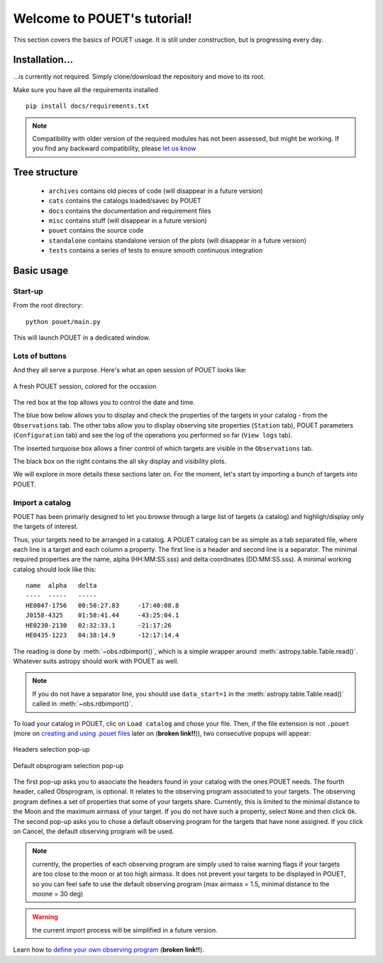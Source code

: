 ****************************
Welcome to POUET's tutorial!
****************************

This section covers the basics of POUET usage. It is still under construction, but is progressing every day.


Installation...
===============

...is currently not required. Simply clone/download the repository and move to its root.

Make sure you have all the requirements installed
::
    pip install docs/requirements.txt

.. note:: Compatibility with older version of the required modules has not been assessed, but might be working. If you find any backward compatibility, please `let us know <https://github.com/vbonvin/POUET>`_


Tree structure
==============

  * ``archives`` contains old pieces of code (will disappear in a future version)
  * ``cats`` contains the catalogs loaded/savec by POUET
  * ``docs`` contains the documentation and requirement files
  * ``misc`` contains stuff (will disappear in a future version)
  * ``pouet`` contains the source code
  * ``standalone`` contains standalone version of the plots (will disappear in a future version)
  * ``tests`` contains a series of tests to ensure smooth continuous integration


Basic usage
===========


Start-up
********

From the root directory:
::
  python pouet/main.py


This will launch POUET in a dedicated window.


Lots of buttons
***************

And they all serve a purpose. Here's what an open session of POUET looks like:


.. figure:: plots/POUET_mainwindow_colored.png
    :align: center
    :alt: POUET mainwindow
    :figclass: align-center

    A fresh POUET session, colored for the occasion


The red box at the top allows you to control the date and time.

The blue bow below allows you to display and check the properties of the targets in your catalog - from the ``Observations`` tab. The other tabs allow you to display observing site properties (``Station`` tab), POUET parameters (``Configuration`` tab) and see the log of the operations you performed so far (``View logs`` tab).

The inserted turquoise box allows a finer control of which targets are visible in the ``Observations`` tab.

The black box on the right contains the all sky display and visibility plots.


We will explore in more details these sections later on. For the moment, let's start by importing a bunch of targets into POUET.


Import a catalog
****************

POUET has been primarly designed to let you browse through a large list of targets (a catalog) and highligh/display only the targets of interest.

Thus, your targets need to be arranged in a catalog. A POUET catalog can be as simple as a tab separated file, where each line is a target and each column a property. The first line is a header and second line is a separator. The minimal required properties are the name, alpha (HH:MM:SS.sss) and delta coordinates (DD:MM:SS.sss). A minimal working catalog should look like this:
::
  name	alpha	delta
  ----	-----	-----
  HE0047-1756	00:50:27.83	-17:40:08.8
  J0158-4325	01:58:41.44	-43:25:04.1
  HE0230-2130	02:32:33.1	-21:17:26
  HE0435-1223	04:38:14.9	-12:17:14.4

The reading is done by :meth:`~obs.rdbimport()`, which is a simple wrapper around :meth:`astropy.table.Table.read()`. Whatever suits astropy should work with POUET as well.


.. note:: If you do not have a separator line, you should use ``data_start=1`` in the :meth:`astropy.table.Table.read()` called in :meth:`~obs.rdbimport()`.


To load your catalog in POUET, clic on ``Load catalog`` and chose your file. Then, if the file extension is not ``.pouet`` (more on `creating and using .pouet files`__ later on  (**broken link!!**)), two consecutive popups will appear:


.. __: intro.rst


.. figure:: plots/POUET_load_popup_1.png
    :align: center
    :alt: POUET mainwindow
    :figclass: align-center

    Headers selection pop-up
.. figure:: plots/POUET_load_popup_2.png
    :align: center
    :alt: POUET mainwindow
    :figclass: align-center

    Default obsprogram selection pop-up

The first pop-up asks you to associate the headers found in your catalog with the ones POUET needs. The fourth header, called Obsprogram, is optional. It relates to the observing program associated to your targets. The observing program defines a set of properties that some of your targets share. Currently, this is limited to the minimal distance to the Moon and the maximum airmass of your target. If you do not have such a property, select ``None`` and then click ``Ok``. The second pop-up asks you to chose a default observing program for the targets that have none assigned. If you click on Cancel, the default observing program will be used.

.. note:: currently, the properties of each observing program are simply used to raise warning flags if your targets are too close to the moon or at too high airmass. It does not prevent your targets to be displayed in POUET, so you can feel safe to use the default observing program (max airmass = 1.5, minimal distance to the moone = 30 deg)

.. warning:: the current import process will be simplified in a future version.


Learn how to `define your own observing program`__ (**broken link!!**).

.. __: intro.rst